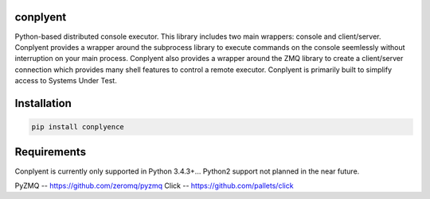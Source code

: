 conplyent
=========

Python-based distributed console executor. This library includes two main wrappers: console and client/server. Conplyent provides a wrapper around the subprocess library to execute commands on the console seemlessly without interruption on your main process. Conplyent also provides a wrapper around the ZMQ library to create a client/server connection which provides many shell features to control a remote executor. Conplyent is primarily built to simplify access to Systems Under Test.

Installation
============

.. code:: sh

    pip install conplyence

Requirements
============

Conplyent is currently only supported in Python 3.4.3+... Python2 support not planned in the near future.

PyZMQ -- https://github.com/zeromq/pyzmq
Click -- https://github.com/pallets/click
